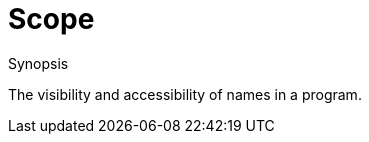 
[[Rascalopedia-Scope]]
# Scope
:concept: Scope

.Synopsis
The visibility and accessibility of names in a program.

.Syntax

.Types

.Function
       
.Usage

.Description

.Examples

.Benefits

.Pitfalls


:leveloffset: +1

:leveloffset: -1